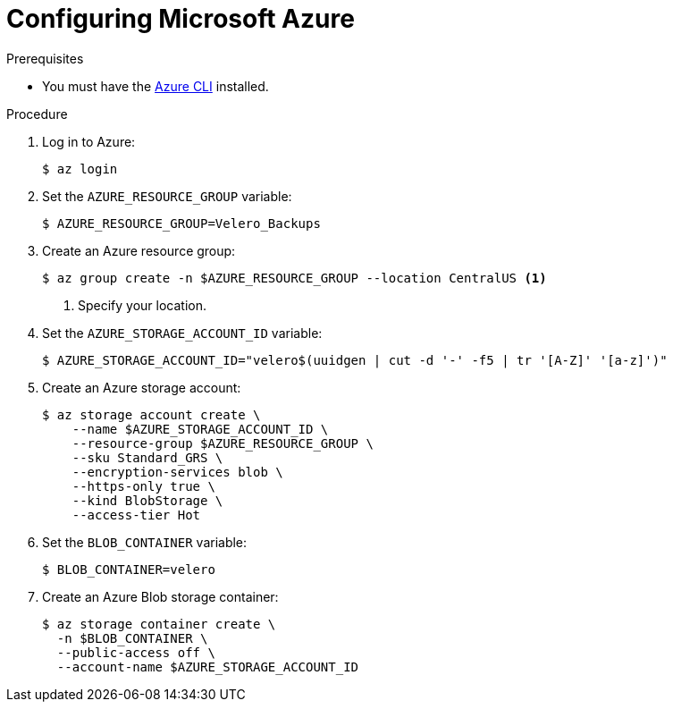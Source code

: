 // Module included in the following assemblies:
//
// * migrating_from_ocp_3_to_4/installing-3-4.adoc
// * migration_toolkit_for_containers/installing-mtc.adoc
// * backup_and_restore/application_backup_and_restore/installing/installing-oadp-azure.adoc

:_mod-docs-content-type: PROCEDURE
[id="migration-configuring-azure_{context}"]
= Configuring Microsoft Azure

ifdef::installing-3-4,installing-mtc[]
You configure a Microsoft Azure Blob storage container as a replication repository for the {mtc-full} ({mtc-short}).
endif::[]
ifdef::installing-oadp-azure[]
You configure a Microsoft Azure for the OpenShift API for Data Protection (OADP).
endif::[]

.Prerequisites

* You must have the link:https://docs.microsoft.com/en-us/cli/azure/install-azure-cli[Azure CLI] installed.
ifdef::installing-3-4,installing-mtc[]
* The Azure Blob storage container must be accessible to the source and target clusters.
* If you are using the snapshot copy method:
** The source and target clusters must be in the same region.
** The source and target clusters must have the same storage class.
** The storage class must be compatible with snapshots.
endif::[]

.Procedure

. Log in to Azure:
+
[source,terminal]
----
$ az login
----

. Set the `AZURE_RESOURCE_GROUP` variable:
+
[source,terminal]
----
$ AZURE_RESOURCE_GROUP=Velero_Backups
----

. Create an Azure resource group:
+
[source,terminal]
----
$ az group create -n $AZURE_RESOURCE_GROUP --location CentralUS <1>
----
<1> Specify your location.

. Set the `AZURE_STORAGE_ACCOUNT_ID` variable:
+
[source,terminal]
----
$ AZURE_STORAGE_ACCOUNT_ID="velero$(uuidgen | cut -d '-' -f5 | tr '[A-Z]' '[a-z]')"
----

. Create an Azure storage account:
+
[source,terminal]
----
$ az storage account create \
    --name $AZURE_STORAGE_ACCOUNT_ID \
    --resource-group $AZURE_RESOURCE_GROUP \
    --sku Standard_GRS \
    --encryption-services blob \
    --https-only true \
    --kind BlobStorage \
    --access-tier Hot
----

. Set the `BLOB_CONTAINER` variable:
+
[source,terminal]
----
$ BLOB_CONTAINER=velero
----

. Create an Azure Blob storage container:
+
[source,terminal]
----
$ az storage container create \
  -n $BLOB_CONTAINER \
  --public-access off \
  --account-name $AZURE_STORAGE_ACCOUNT_ID
----

ifdef::installing-3-4,installing-mtc[]
. Create a service principal and credentials for `velero`:
+
[source,terminal]
----
$ AZURE_SUBSCRIPTION_ID=`az account list --query '[?isDefault].id' -o tsv` \
  AZURE_TENANT_ID=`az account list --query '[?isDefault].tenantId' -o tsv` \
  AZURE_CLIENT_SECRET=`az ad sp create-for-rbac --name "velero" \
  --role "Contributor" --query 'password' -o tsv` \
  AZURE_CLIENT_ID=`az ad sp list --display-name "velero" \
  --query '[0].appId' -o tsv`
----

. Save the service principal credentials in the `credentials-velero` file:
+
[source,terminal]
----
$ cat << EOF > ./credentials-velero
AZURE_SUBSCRIPTION_ID=${AZURE_SUBSCRIPTION_ID}
AZURE_TENANT_ID=${AZURE_TENANT_ID}
AZURE_CLIENT_ID=${AZURE_CLIENT_ID}
AZURE_CLIENT_SECRET=${AZURE_CLIENT_SECRET}
AZURE_RESOURCE_GROUP=${AZURE_RESOURCE_GROUP}
AZURE_CLOUD_NAME=AzurePublicCloud
EOF
----
+
You use the `credentials-velero` file to add Azure as a replication repository.
endif::[]
ifdef::installing-oadp-azure[]
. Obtain the storage account access key:
+
[source,terminal]
----
$ AZURE_STORAGE_ACCOUNT_ACCESS_KEY=`az storage account keys list \
  --account-name $AZURE_STORAGE_ACCOUNT_ID \
  --query "[?keyName == 'key1'].value" -o tsv`
----

. Create a custom role that has the minimum required permissions:
+
[source,terminal,subs="attributes+"]
----
AZURE_ROLE=Velero
az role definition create --role-definition '{
   "Name": "'$AZURE_ROLE'",
   "Description": "Velero related permissions to perform backups, restores and deletions",
   "Actions": [
       "Microsoft.Compute/disks/read",
       "Microsoft.Compute/disks/write",
       "Microsoft.Compute/disks/endGetAccess/action",
       "Microsoft.Compute/disks/beginGetAccess/action",
       "Microsoft.Compute/snapshots/read",
       "Microsoft.Compute/snapshots/write",
       "Microsoft.Compute/snapshots/delete",
       "Microsoft.Storage/storageAccounts/listkeys/action",
       "Microsoft.Storage/storageAccounts/regeneratekey/action"
   ],
   "AssignableScopes": ["/subscriptions/'$AZURE_SUBSCRIPTION_ID'"]
   }'
----

. Create a `credentials-velero` file:
+
[source,terminal,subs="attributes+"]
----
$ cat << EOF > ./credentials-velero
AZURE_SUBSCRIPTION_ID=${AZURE_SUBSCRIPTION_ID}
AZURE_TENANT_ID=${AZURE_TENANT_ID}
AZURE_CLIENT_ID=${AZURE_CLIENT_ID}
AZURE_CLIENT_SECRET=${AZURE_CLIENT_SECRET}
AZURE_RESOURCE_GROUP=${AZURE_RESOURCE_GROUP}
AZURE_STORAGE_ACCOUNT_ACCESS_KEY=${AZURE_STORAGE_ACCOUNT_ACCESS_KEY} <1>
AZURE_CLOUD_NAME=AzurePublicCloud
EOF
----
<1> Mandatory. You cannot back up internal images if the `credentials-velero` file contains only the service principal credentials.
+
You use the `credentials-velero` file to create a `Secret` object for Azure before you install the Data Protection Application.
endif::[]
